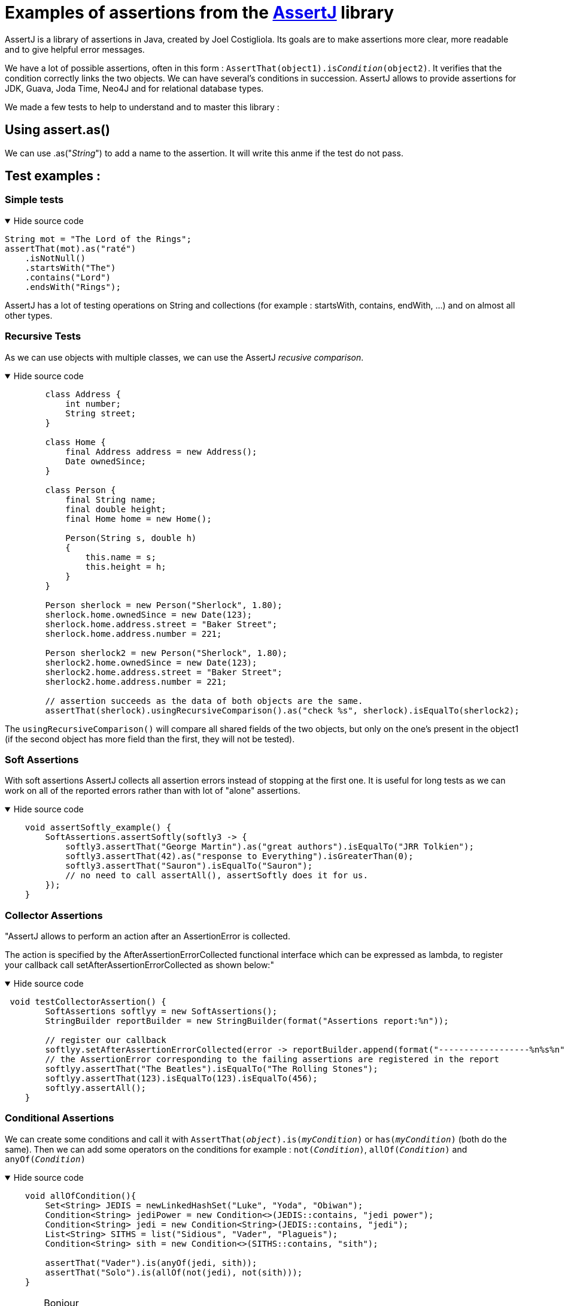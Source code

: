 = Examples of assertions from the https://assertj.github.io/doc/[AssertJ] library =

AssertJ is a library of assertions in Java, created by Joel Costigliola. Its goals are to make assertions more clear, more readable and to give helpful error messages.


We have a lot of possible assertions, often in this form : `AssertThat(object1).is__Condition__(object2)`. It verifies that the condition correctly links the two objects. We can have several's conditions in succession. AssertJ allows to provide assertions for JDK, Guava, Joda Time, Neo4J and for relational database types.

We made a few tests to help to understand and to master this library :

== Using assert.as() ==
We can use .as("__String__") to add a name to the assertion. It will write this anme if the test do not pass.

== Test examples : ==
=== Simple tests ===

.Hide source code
[%collapsible%open]
====
[source,language="java"]
----
String mot = "The Lord of the Rings";
assertThat(mot).as("raté")
    .isNotNull()
    .startsWith("The")
    .contains("Lord")
    .endsWith("Rings");
----
====
AssertJ has a lot of testing operations on String and collections (for example : startsWith, contains, endWith, ...) and on almost all other types.

=== Recursive Tests ===

As we can use objects with multiple classes, we can use the AssertJ _recusive comparison_.


.Hide source code
[%collapsible%open]
====
[source,language="java"]
----
        class Address {
            int number;
            String street;
        }

        class Home {
            final Address address = new Address();
            Date ownedSince;
        }

        class Person {
            final String name;
            final double height;
            final Home home = new Home();

            Person(String s, double h)
            {
                this.name = s;
                this.height = h;
            }
        }

        Person sherlock = new Person("Sherlock", 1.80);
        sherlock.home.ownedSince = new Date(123);
        sherlock.home.address.street = "Baker Street";
        sherlock.home.address.number = 221;

        Person sherlock2 = new Person("Sherlock", 1.80);
        sherlock2.home.ownedSince = new Date(123);
        sherlock2.home.address.street = "Baker Street";
        sherlock2.home.address.number = 221;

        // assertion succeeds as the data of both objects are the same.
        assertThat(sherlock).usingRecursiveComparison().as("check %s", sherlock).isEqualTo(sherlock2);

----
====

The `usingRecursiveComparison()` will compare all shared fields of the two objects, but only on the one's present in the object1 (if the second object has more field than the first, they will not be tested).

=== Soft Assertions ===

With soft assertions AssertJ collects all assertion errors instead of stopping at the first one.
It is useful for long tests as we can work on all of the reported errors rather than with lot of "alone" assertions.

.Hide source code
[%collapsible%open]
====
[source,language="java"]
----
    void assertSoftly_example() {
        SoftAssertions.assertSoftly(softly3 -> {
            softly3.assertThat("George Martin").as("great authors").isEqualTo("JRR Tolkien");
            softly3.assertThat(42).as("response to Everything").isGreaterThan(0);
            softly3.assertThat("Sauron").isEqualTo("Sauron");
            // no need to call assertAll(), assertSoftly does it for us.
        });
    }
----
====

=== Collector Assertions ===

"AssertJ allows to perform an action after an AssertionError is collected.

The action is specified by the AfterAssertionErrorCollected functional interface which can be expressed as lambda, to register your callback call setAfterAssertionErrorCollected as shown below:"

.Hide source code
[%collapsible%open]
====
[source,language="java"]
----
 void testCollectorAssertion() {
        SoftAssertions softlyy = new SoftAssertions();
        StringBuilder reportBuilder = new StringBuilder(format("Assertions report:%n"));

        // register our callback
        softlyy.setAfterAssertionErrorCollected(error -> reportBuilder.append(format("------------------%n%s%n", error.getMessage())));
        // the AssertionError corresponding to the failing assertions are registered in the report
        softlyy.assertThat("The Beatles").isEqualTo("The Rolling Stones");
        softlyy.assertThat(123).isEqualTo(123).isEqualTo(456);
        softlyy.assertAll();
    }
----
====



=== Conditional Assertions ===

We can create some conditions and call it with `AssertThat(__object__).is(__myCondition__)` or `has(__myCondition__)` (both do the same). Then we can add some operators on the conditions for example : `not(__Condition__)`, `allOf(__Condition__)` and `anyOf(__Condition__)`

.Hide source code
[%collapsible%open]
====
[source,language="java"]
----
    void allOfCondition(){
        Set<String> JEDIS = newLinkedHashSet("Luke", "Yoda", "Obiwan");
        Condition<String> jediPower = new Condition<>(JEDIS::contains, "jedi power");
        Condition<String> jedi = new Condition<String>(JEDIS::contains, "jedi");
        List<String> SITHS = list("Sidious", "Vader", "Plagueis");
        Condition<String> sith = new Condition<>(SITHS::contains, "sith");

        assertThat("Vader").is(anyOf(jedi, sith));
        assertThat("Solo").is(allOf(not(jedi), not(sith)));
    }

----
====











CAUTION: Bonjour +
bold *constrained* & **un**constrained +
italic _constrained_ & __un__constrained +
bold italic *_constrained_* & **__un__**constrained

monospace `constrained` & ``un``constrained +
monospace bold italic `*_constrained_*` & ``**__un__**``constrained

Type the word [.userinput]#asciidoc# into the search bar.



The text pass:[<u>underline me</u>] is underlined.

